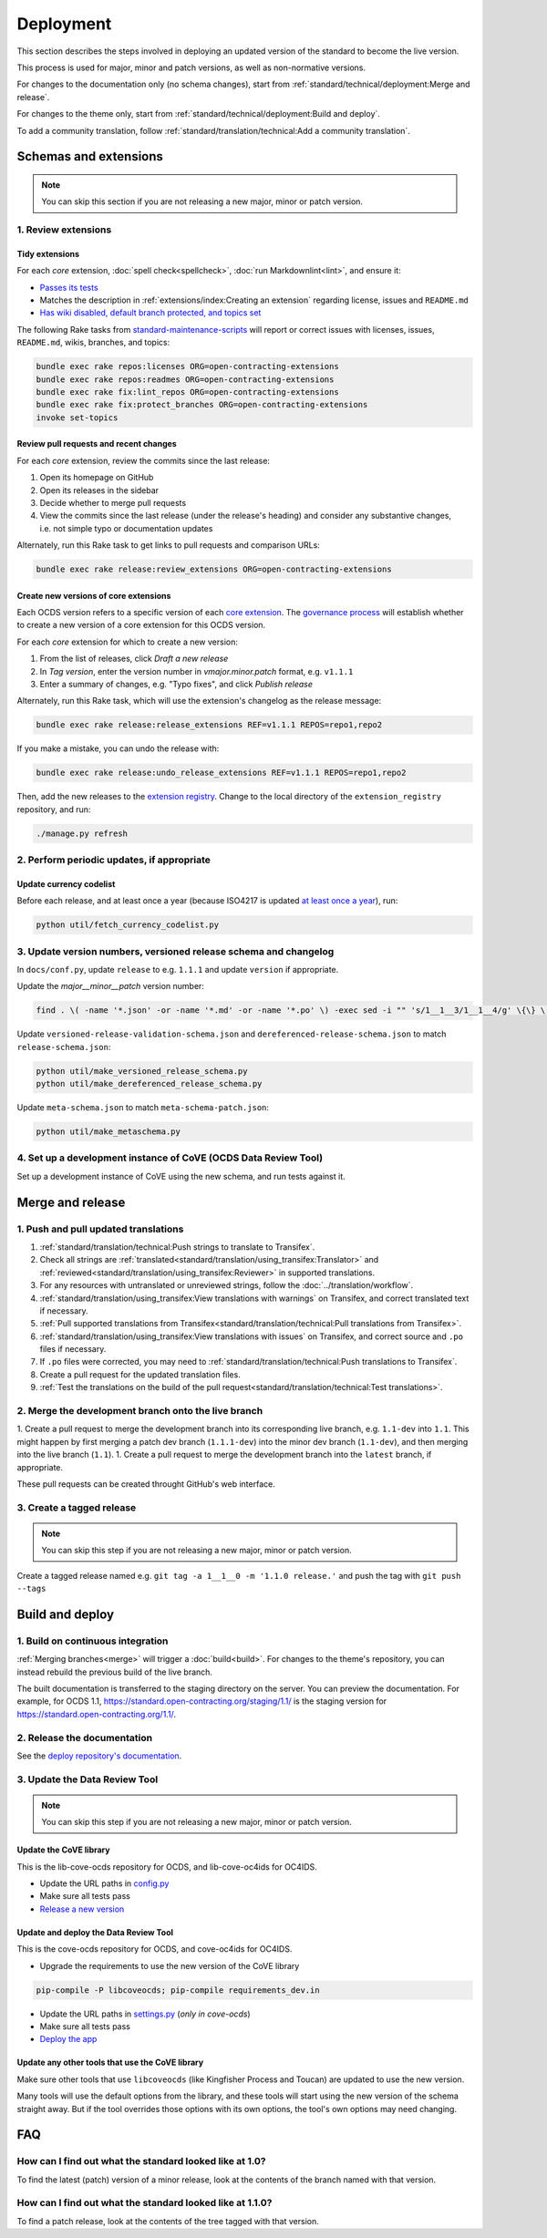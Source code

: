 Deployment
==========

This section describes the steps involved in deploying an updated version of the standard to become the live version.

This process is used for major, minor and patch versions, as well as non-normative versions.

For changes to the documentation only (no schema changes), start from :ref:`standard/technical/deployment:Merge and release`.

For changes to the theme only, start from :ref:`standard/technical/deployment:Build and deploy`.

To add a community translation, follow :ref:`standard/translation/technical:Add a community translation`.

Schemas and extensions
----------------------

.. note::
   You can skip this section if you are not releasing a new major, minor or patch version.

1. Review extensions
~~~~~~~~~~~~~~~~~~~~

Tidy extensions
^^^^^^^^^^^^^^^

For each *core* extension, :doc:`spell check<spellcheck>`, :doc:`run Markdownlint<lint>`, and ensure it:

-  `Passes its tests <https://github.com/open-contracting/standard-maintenance-scripts/blob/main/badges.md#extensions>`__
-  Matches the description in :ref:`extensions/index:Creating an extension` regarding license, issues and ``README.md``
-  `Has wiki disabled, default branch protected, and topics set <https://github.com/open-contracting/standard-maintenance-scripts#change-github-repository-configuration>`__

The following Rake tasks from `standard-maintenance-scripts <https://github.com/open-contracting/standard-maintenance-scripts>`__ will report or correct issues with licenses, issues, ``README.md``, wikis, branches, and topics:

.. code-block:: shell

   bundle exec rake repos:licenses ORG=open-contracting-extensions
   bundle exec rake repos:readmes ORG=open-contracting-extensions
   bundle exec rake fix:lint_repos ORG=open-contracting-extensions
   bundle exec rake fix:protect_branches ORG=open-contracting-extensions
   invoke set-topics

Review pull requests and recent changes
^^^^^^^^^^^^^^^^^^^^^^^^^^^^^^^^^^^^^^^

For each *core* extension, review the commits since the last release:

1. Open its homepage on GitHub
2. Open its releases in the sidebar
3. Decide whether to merge pull requests
4. View the commits since the last release (under the release's heading) and consider any substantive changes, i.e. not simple typo or documentation updates

Alternately, run this Rake task to get links to pull requests and comparison URLs:

.. code-block:: shell

   bundle exec rake release:review_extensions ORG=open-contracting-extensions

Create new versions of core extensions
^^^^^^^^^^^^^^^^^^^^^^^^^^^^^^^^^^^^^^

Each OCDS version refers to a specific version of each `core extension <https://standard.open-contracting.org/latest/en/extensions/#core-extensions>`__. The `governance process <https://standard.open-contracting.org/latest/en/support/governance/#versions>`__ will establish whether to create a new version of a core extension for this OCDS version.

For each *core* extension for which to create a new version:

1. From the list of releases, click *Draft a new release*
2. In *Tag version*, enter the version number in *vmajor.minor.patch* format, e.g. ``v1.1.1``
3. Enter a summary of changes, e.g. "Typo fixes", and click *Publish release*

Alternately, run this Rake task, which will use the extension's changelog as the release message:

.. code-block:: shell

   bundle exec rake release:release_extensions REF=v1.1.1 REPOS=repo1,repo2

If you make a mistake, you can undo the release with:

.. code-block:: shell

   bundle exec rake release:undo_release_extensions REF=v1.1.1 REPOS=repo1,repo2

Then, add the new releases to the `extension registry <https://github.com/open-contracting/extension_registry>`__. Change to the local directory of the ``extension_registry`` repository, and run:

.. code-block:: shell

   ./manage.py refresh

2. Perform periodic updates, if appropriate
~~~~~~~~~~~~~~~~~~~~~~~~~~~~~~~~~~~~~~~~~~~

Update currency codelist
^^^^^^^^^^^^^^^^^^^^^^^^

Before each release, and at least once a year (because ISO4217 is updated `at least once a year <https://github.com/open-contracting/standard/pull/607#issuecomment-339093306>`__), run:

.. code-block:: shell

   python util/fetch_currency_codelist.py

3. Update version numbers, versioned release schema and changelog
~~~~~~~~~~~~~~~~~~~~~~~~~~~~~~~~~~~~~~~~~~~~~~~~~~~~~~~~~~~~~~~~~

In ``docs/conf.py``, update ``release`` to e.g. ``1.1.1`` and update ``version`` if appropriate.

Update the *major__minor__patch* version number:

.. code-block:: shell

   find . \( -name '*.json' -or -name '*.md' -or -name '*.po' \) -exec sed -i "" 's/1__1__3/1__1__4/g' \{\} \;

Update ``versioned-release-validation-schema.json`` and ``dereferenced-release-schema.json`` to match ``release-schema.json``:

.. code-block:: shell

   python util/make_versioned_release_schema.py
   python util/make_dereferenced_release_schema.py

Update ``meta-schema.json`` to match ``meta-schema-patch.json``:

.. code-block:: shell

   python util/make_metaschema.py

4. Set up a development instance of CoVE (OCDS Data Review Tool)
~~~~~~~~~~~~~~~~~~~~~~~~~~~~~~~~~~~~~~~~~~~~~~~~~~~~~~~~~~~~~~~~

Set up a development instance of CoVE using the new schema, and run tests against it.

Merge and release
-----------------

1. Push and pull updated translations
~~~~~~~~~~~~~~~~~~~~~~~~~~~~~~~~~~~~~

1. :ref:`standard/translation/technical:Push strings to translate to Transifex`.
2. Check all strings are :ref:`translated<standard/translation/using_transifex:Translator>` and :ref:`reviewed<standard/translation/using_transifex:Reviewer>` in supported translations.
3. For any resources with untranslated or unreviewed strings, follow the :doc:`../translation/workflow`.
4. :ref:`standard/translation/using_transifex:View translations with warnings` on Transifex, and correct translated text if necessary.
5. :ref:`Pull supported translations from Transifex<standard/translation/technical:Pull translations from Transifex>`.
6. :ref:`standard/translation/using_transifex:View translations with issues` on Transifex, and correct source and ``.po`` files if necessary.
7. If ``.po`` files were corrected, you may need to :ref:`standard/translation/technical:Push translations to Transifex`.
8. Create a pull request for the updated translation files.
9. :ref:`Test the translations on the build of the pull request<standard/translation/technical:Test translations>`.

.. _merge:

2. Merge the development branch onto the live branch
~~~~~~~~~~~~~~~~~~~~~~~~~~~~~~~~~~~~~~~~~~~~~~~~~~~~

1. Create a pull request to merge the development branch into its corresponding live branch, e.g. ``1.1-dev`` into ``1.1``. This might happen by first merging a patch dev branch (``1.1.1-dev``) into the minor dev branch (``1.1-dev``), and then merging into the live branch (``1.1``).
1. Create a pull request to merge the development branch into the ``latest`` branch, if appropriate.

These pull requests can be created throught GitHub's web interface.

3. Create a tagged release
~~~~~~~~~~~~~~~~~~~~~~~~~~

.. note::
   You can skip this step if you are not releasing a new major, minor or patch version.

Create a tagged release named e.g. ``git tag -a 1__1__0 -m '1.1.0 release.'`` and push the tag with ``git push --tags``

Build and deploy
----------------

1. Build on continuous integration
~~~~~~~~~~~~~~~~~~~~~~~~~~~~~~~~~~

:ref:`Merging branches<merge>` will trigger a :doc:`build<build>`. For changes to the theme's repository, you can instead rebuild the previous build of the live branch.

The built documentation is transferred to the staging directory on the server. You can preview the documentation. For example, for OCDS 1.1, https://standard.open-contracting.org/staging/1.1/ is the staging version for https://standard.open-contracting.org/1.1/.

2. Release the documentation
~~~~~~~~~~~~~~~~~~~~~~~~~~~~

See the `deploy repository's documentation <https://ocdsdeploy.readthedocs.io/en/latest/deploy/docs.html#publish-released-documentation>`__.

3. Update the Data Review Tool
~~~~~~~~~~~~~~~~~~~~~~~~~~~~~~

.. note::
   You can skip this step if you are not releasing a new major, minor or patch version.

Update the CoVE library
^^^^^^^^^^^^^^^^^^^^^^^

This is the lib-cove-ocds repository for OCDS, and lib-cove-oc4ids for OC4IDS.

-  Update the URL paths in `config.py <https://github.com/open-contracting/lib-cove-ocds/blob/main/libcoveocds/config.py>`__
-  Make sure all tests pass
-  `Release a new version <https://ocp-software-handbook.readthedocs.io/en/latest/python/packages.html#release-process>`__

Update and deploy the Data Review Tool
^^^^^^^^^^^^^^^^^^^^^^^^^^^^^^^^^^^^^^

This is the cove-ocds repository for OCDS, and cove-oc4ids for OC4IDS.

-  Upgrade the requirements to use the new version of the CoVE library

.. code-block:: shell

   pip-compile -P libcoveocds; pip-compile requirements_dev.in

-  Update the URL paths in `settings.py <https://github.com/open-contracting/cove-ocds/blob/main/cove_project/settings.py>`__ (*only in cove-ocds*)
-  Make sure all tests pass
-  `Deploy the app <https://ocdsdeploy.readthedocs.io/en/latest/deploy/deploy.html>`__

Update any other tools that use the CoVE library
^^^^^^^^^^^^^^^^^^^^^^^^^^^^^^^^^^^^^^^^^^^^^^^^

Make sure other tools that use ``libcoveocds`` (like Kingfisher Process and Toucan) are updated to use the new version.

Many tools will use the default options from the library, and these tools will start using the new version of the schema straight away. But if the tool overrides those options with its own options, the tool's own options may need changing.

FAQ
---

How can I find out what the standard looked like at 1.0?
~~~~~~~~~~~~~~~~~~~~~~~~~~~~~~~~~~~~~~~~~~~~~~~~~~~~~~~~

To find the latest (patch) version of a minor release, look at the contents of the branch named with that version.

How can I find out what the standard looked like at 1.1.0?
~~~~~~~~~~~~~~~~~~~~~~~~~~~~~~~~~~~~~~~~~~~~~~~~~~~~~~~~~~

To find a patch release, look at the contents of the tree tagged with that version.
